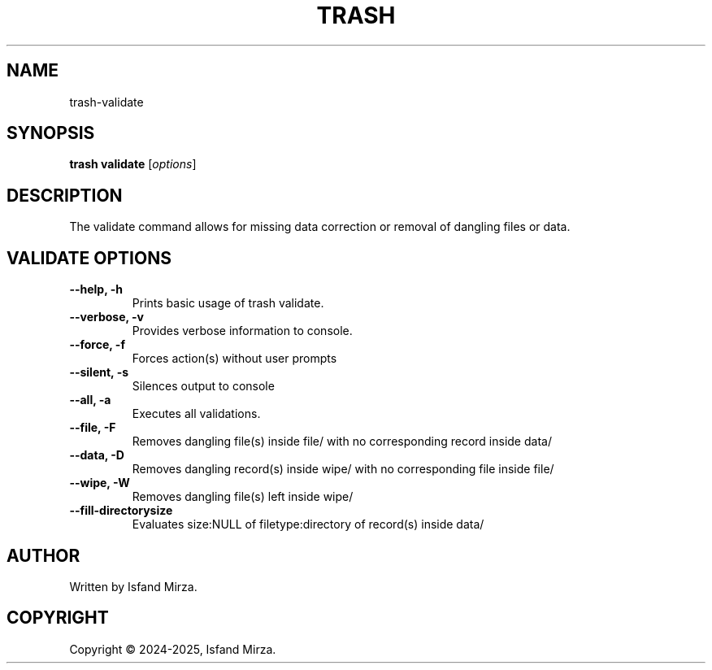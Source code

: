 .nh
.TH TRASH 1 "0.9.4" TRASH "User Manuals"
.SH \fBNAME\fR
trash-validate
.SH \fBSYNOPSIS\fR
\fBtrash validate\fP [\fIoptions\fP]
.SH DESCRIPTION
The validate command allows for missing data correction or removal of dangling files or data.
.SH VALIDATE OPTIONS
\fB--help, -h\fP
.br
.RS
Prints basic usage of trash validate.
.RE
.br
\fB--verbose, -v\fP
.br
.RS
Provides verbose information to console.
.RE
.br
\fB--force, -f\fP
.br
.RS
Forces action(s) without user prompts
.RE
.br
\fB--silent, -s\fP
.br
.RS
Silences output to console
.RE
.br
\fB--all, -a\fP
.br
.RS
Executes all validations.
.RE
.br
\fB--file, -F\fP
.br
.RS
Removes dangling file(s) inside file/ with no corresponding record inside data/
.RE
.br
\fB--data, -D\fP
.br
.RS
Removes dangling record(s) inside wipe/ with no corresponding file inside file/
.RE
.br
\fB--wipe, -W\fP
.br
.RS
Removes dangling file(s) left inside wipe/
.RE
\fB--fill-directorysize\fP
.br
.RS
Evaluates size:NULL of filetype:directory of record(s) inside data/
.RE
.br
.SH AUTHOR
Written by Isfand Mirza.
.SH COPYRIGHT
Copyright © 2024-2025, Isfand Mirza.
